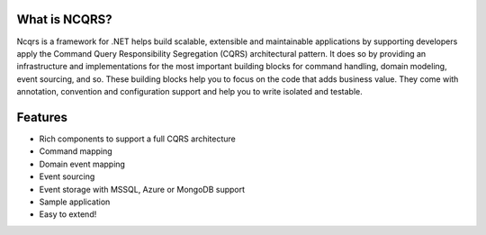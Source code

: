 What is NCQRS?
==============

Ncqrs is a framework for .NET helps build scalable, extensible and maintainable applications by supporting developers apply the Command Query Responsibility Segregation (CQRS) architectural pattern. It does so by providing an infrastructure and implementations for the most important building blocks for command handling, domain modeling, event sourcing, and so. These building blocks help you to focus on the code that adds business value. They come with annotation, convention and configuration support and help you to write isolated and testable.

Features
========

- Rich components to support a full CQRS architecture
- Command mapping
- Domain event mapping
- Event sourcing
- Event storage with MSSQL, Azure or MongoDB support
- Sample application
- Easy to extend!